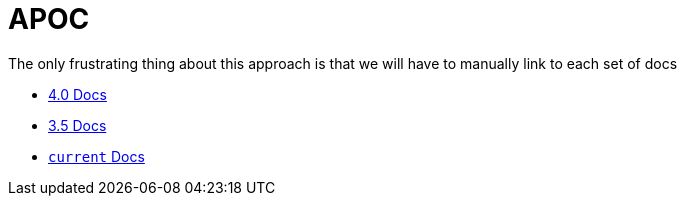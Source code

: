 = APOC

The only frustrating thing about this approach is that we will have to manually link to each set of docs

* link:./4.0[4.0 Docs]
* link:./3.5[3.5 Docs]
* link:./current[`current` Docs]